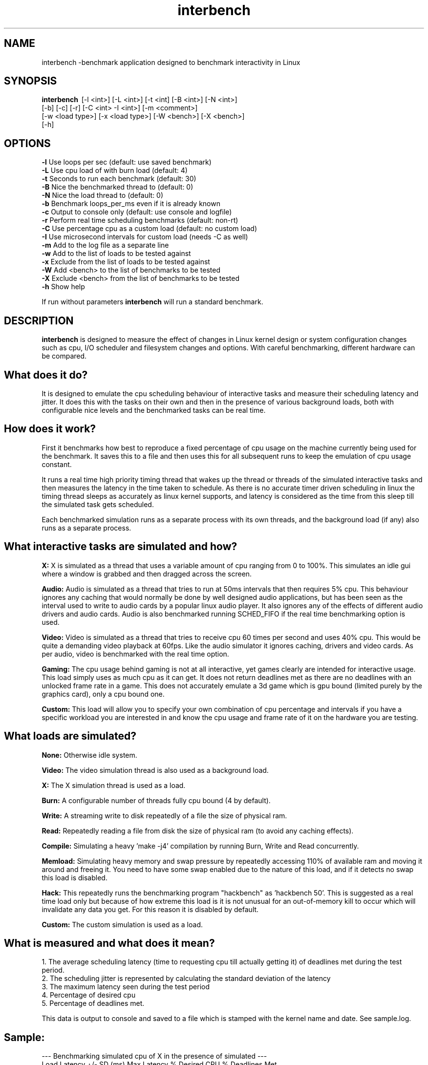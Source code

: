 .TH interbench "8" "March 2006" "Interbench 0.30" "System Commands"
.SH NAME
interbench \-benchmark application designed to benchmark interactivity in Linux
.SH SYNOPSIS
.B interbench \fR\ [-l <int>] [-L <int>] [-t <int] [-B <int>] [-N <int>]
        [-b] [-c] [-r] [-C <int> -I <int>] [-m <comment>]
        [-w <load type>] [-x <load type>] [-W <bench>] [-X <bench>]
        [-h]
.SH OPTIONS
\fB\-l\fR     Use loops per sec (default: use saved benchmark)
.br
\fB\-L\fR     Use cpu load of with burn load (default: 4)
.br
\fB\-t\fR     Seconds to run each benchmark (default: 30)
.br
\fB\-B\fR     Nice the benchmarked thread to (default: 0)
.br
\fB\-N\fR     Nice the load thread to (default: 0)
.br
\fB\-b\fR     Benchmark loops_per_ms even if it is already known
.br
\fB\-c\fR     Output to console only (default: use console and logfile)
.br
\fB-r\fR     Perform real time scheduling benchmarks (default: non-rt)
.br
\fB\-C\fR     Use percentage cpu as a custom load (default: no custom load)
.br
\fB\-I\fR     Use microsecond intervals for custom load (needs -C as well)
.br
\fB-m\fR     Add to the log file as a separate line
.br
\fB\-w\fR     Add to the list of loads to be tested against
.br
\fB\-x\fR     Exclude from the list of loads to be tested against
.br
\fB\-W\fR     Add <bench> to the list of benchmarks to be tested
.br
\fB-X\fR     Exclude <bench> from the list of benchmarks to be tested
.br
\fB\-h\fR     Show help

If run without parameters \fBinterbench\fR will run a standard benchmark.
.SH DESCRIPTION
\fBinterbench\fR is designed to measure the effect of changes in Linux kernel design or system
configuration changes such as cpu, I/O scheduler and filesystem changes and
options. With careful benchmarking, different hardware can be compared.


.SH What does it do?

It is designed to emulate the cpu scheduling behaviour of interactive tasks and
measure their scheduling latency and jitter. It does this with the tasks on
their own and then in the presence of various background loads, both with
configurable nice levels and the benchmarked tasks can be real time.

.SH How does it work?

First it benchmarks how best to reproduce a fixed percentage of cpu usage on the
machine currently being used for the benchmark. It saves this to a file and then
uses this for all subsequent runs to keep the emulation of cpu usage constant.

It runs a real time high priority timing thread that wakes up the thread or
threads of the simulated interactive tasks and then measures the latency in the
time taken to schedule. As there is no accurate timer driven scheduling in linux
the timing thread sleeps as accurately as linux kernel supports, and latency is
considered as the time from this sleep till the simulated task gets scheduled.

Each benchmarked simulation runs as a separate process with its own threads,
and the background load (if any) also runs as a separate process.

.SH What interactive tasks are simulated and how?

.B X:
X is simulated as a thread that uses a variable amount of cpu ranging from 0 to
100%. This simulates an idle gui where a window is grabbed and then dragged
across the screen.

.B Audio:
Audio is simulated as a thread that tries to run at 50ms intervals that then
requires 5% cpu. This behaviour ignores any caching that would normally be done
by well designed audio applications, but has been seen as the interval used to
write to audio cards by a popular linux audio player. It also ignores any of the
effects of different audio drivers and audio cards. Audio is also benchmarked
running SCHED_FIFO if the real time benchmarking option is used.

.B Video:
Video is simulated as a thread that tries to receive cpu 60 times per second
and uses 40% cpu. This would be quite a demanding video playback at 60fps. Like
the audio simulator it ignores caching, drivers and video cards. As per audio,
video is benchmarked with the real time option.

.B Gaming:
The cpu usage behind gaming is not at all interactive, yet games clearly are
intended for interactive usage. This load simply uses as much cpu as it can
get. It does not return deadlines met as there are no deadlines with an
unlocked frame rate in a game. This does not accurately emulate a 3d game
which is gpu bound (limited purely by the graphics card), only a cpu bound
one.

.B Custom:
This load will allow you to specify your own combination of cpu percentage and
intervals if you have a specific workload you are interested in and know the
cpu usage and frame rate of it on the hardware you are testing.


.SH What loads are simulated?

.B None:
Otherwise idle system.

.B Video:
The video simulation thread is also used as a background load.

.B X:
The X simulation thread is used as a load.

.B Burn:
A configurable number of threads fully cpu bound (4 by default).

.B Write:
A streaming write to disk repeatedly of a file the size of physical ram.

.B Read:
Repeatedly reading a file from disk the size of physical ram (to avoid any
caching effects).

.B Compile:
Simulating a heavy 'make -j4' compilation by running Burn, Write and Read
concurrently.

.B Memload:
Simulating heavy memory and swap pressure by repeatedly accessing 110% of
available ram and moving it around and freeing it. You need to have some
swap enabled due to the nature of this load, and if it detects no swap this
load is disabled.

.B Hack:
This repeatedly runs the benchmarking program "hackbench" as 'hackbench 50'.
This is suggested as a real time load only but because of how extreme this
load is it is not unusual for an out-of-memory kill to occur which will
invalidate any data you get. For this reason it is disabled by default.

.B Custom:
The custom simulation is used as a load.


.SH What is measured and what does it mean?

1. The average scheduling latency (time to requesting cpu till actually getting it) of deadlines met during the test period.
.br
2. The scheduling jitter is represented by calculating the standard deviation of the latency
.br
3. The maximum latency seen during the test period
.br
4. Percentage of desired cpu
.br
5. Percentage of deadlines met.

This data is output to console and saved to a file which is stamped with the
kernel name and date. See sample.log.

.SH Sample:
--- Benchmarking simulated cpu of X in the presence of simulated ---
.br
Load    Latency +/- SD (ms)  Max Latency   % Desired CPU  % Deadlines Met
.br
None      0.495 +/- 0.495         45             100             96
.br
Video      11.7 +/- 11.7        1815            89.6           62.7
.br
Burn       27.9 +/- 28.1        3335            78.5             44
.br
Write      4.02 +/- 4.03         372              97           78.7
.br
Read       1.09 +/- 1.09         158            99.7             88
.br
Compile    28.8 +/- 28.8        3351            78.2           43.7
.br
Memload    2.81 +/- 2.81         187            98.7             85

What can be seen here is that never during this test run were all the so called
deadlines met by the X simulator, although all the desired cpu was achieved
under no load. In X terms this means that every bit of window movement was
drawn while moving the window, but some were delayed and there was enough time
to catch up before the next deadline. In the 'Burn' column we can see that only
44% of the deadlines were met, and only 78.5% of the desired cpu was achieved.
This means that some deadlines were so late (%deadlines met was low) that some
redraws were dropped entirely to catch up. In X terms this would translate into
jerky movement, in audio it would be a skip, and in video it would be a dropped
frame. Note that despite the massive maximum latency of >3seconds, the average
latency is still less than 30ms. This is because redraws are dropped in order
to catch up usually by these sorts of applications.


.SH What is relevant in the data?

The results pessimise quite a lot what happens in real world terms because they
ignore the reality of buffering, but this allows us to pick up subtle 
differences more readily. In terms of what would be noticed by the end user,
dropping deadlines would make noticeable clicks in audio, subtle visible frame
time delays in video, and loss of "smooth" movement in X. Dropping desired cpu
would be much more noticeable with audio skips, missed video frames or jerks
in window movement under X. The magnitude of these would be best represented by
the maximum latency. When the deadlines are actually met, the average latency
represents how "smooth" it would look. Average humans' limit of perception for
jitter is in the order of 7ms. Trained audio observers might notice much less.

.SH AUTHOR
Written by Con Kolivas.

This manual page was written for the Debian system by
Julien Valroff <julien@kirya.net>.
.SH "REPORTING BUGS"
Report bugs to <kernel@kolivas.org>.
.SH COPYRIGHT
Copyright 2006 Con Kolivas <kernel@kolivas.org>

This is free software; see the source for copying conditions. There is NO
warranty; not even for MERCHANTABILITY or FITNESS FOR A PARTICULAR PURPOSE.
.SH "SEE ALSO"
http://interbench.kolivas.org
.br
/usr/share/doc/interbench/readme.gz
.br
/usr/share/doc/interbench/readme.interactivity
